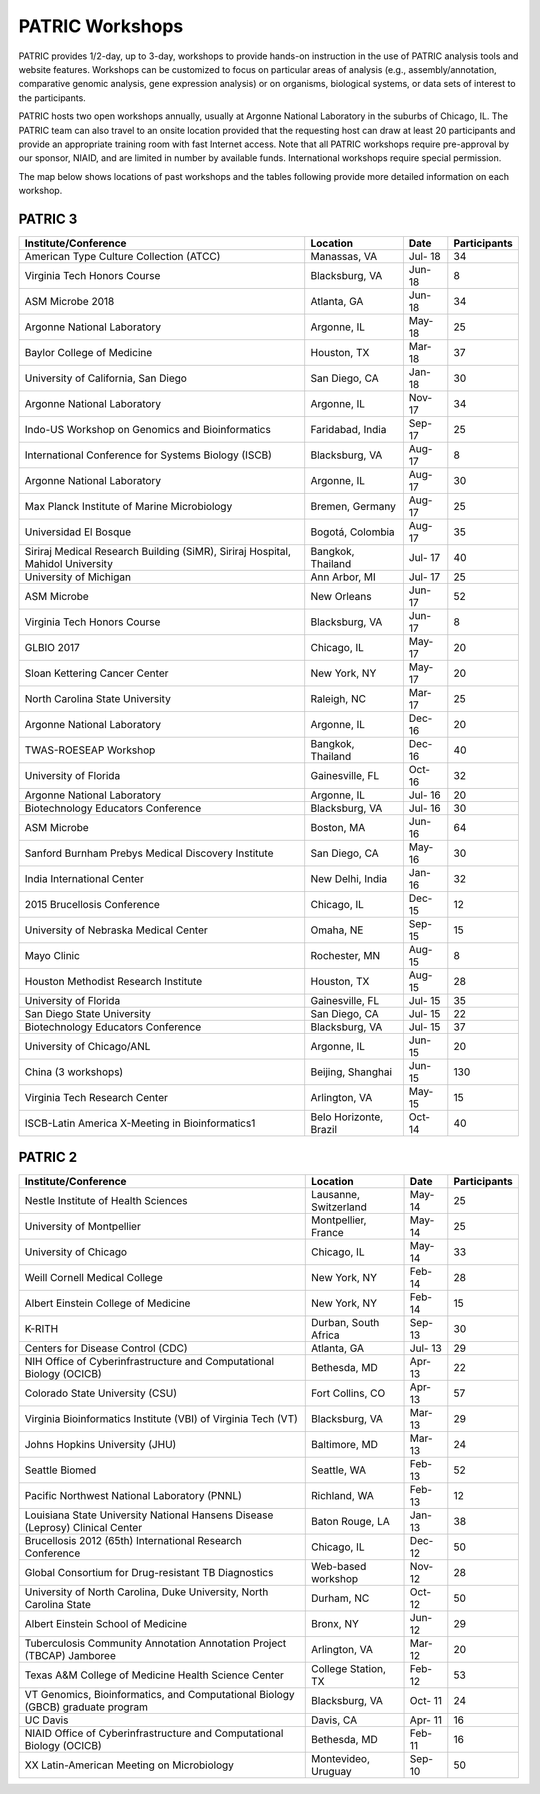 PATRIC Workshops
================
PATRIC provides 1/2-day, up to 3-day, workshops to provide hands-on instruction in the use of PATRIC analysis tools and website features.  Workshops can be customized to focus on particular areas of analysis (e.g., assembly/annotation, comparative genomic analysis, gene expression analysis) or on organisms, biological systems, or data sets of interest to the participants. 

PATRIC hosts two open workshops annually, usually at Argonne National Laboratory in the suburbs of Chicago, IL. The PATRIC team can also travel to an onsite location provided that the requesting host can draw at least 20 participants and provide an appropriate training room with fast Internet access. Note that all PATRIC workshops require pre-approval by our sponsor, NIAID, and are limited in number by available funds. International workshops require special permission.

The map below shows locations of past workshops and the tables following provide more detailed information on each workshop.








PATRIC 3
--------

+----------------------------------------------+---------------+---------+--------------+
| Institute/Conference                         | Location      | Date    | Participants |
+==============================================+===============+=========+==============+
| American Type Culture Collection (ATCC)      | Manassas,     | Jul-    |    34        |
|                                              | VA            | 18      |              |
+----------------------------------------------+---------------+---------+--------------+
| Virginia Tech Honors Course                  | Blacksburg,   | Jun-    |    8         |
|                                              | VA            | 18      |              |
+----------------------------------------------+---------------+---------+--------------+
| ASM Microbe 2018                             | Atlanta, GA   | Jun-    |    34        |
|                                              |               | 18      |              |
+----------------------------------------------+---------------+---------+--------------+
| Argonne National Laboratory                  | Argonne, IL   | May-    |    25        |
|                                              |               | 18      |              |
+----------------------------------------------+---------------+---------+--------------+
| Baylor College of Medicine                   | Houston, TX   | Mar-    |    37        |
|                                              |               | 18      |              |
+----------------------------------------------+---------------+---------+--------------+
| University of California, San Diego          | San Diego, CA | Jan-    |    30        |
|                                              |               | 18      |              |
+----------------------------------------------+---------------+---------+--------------+
| Argonne National Laboratory                  | Argonne, IL   | Nov-    |    34        |
|                                              |               | 17      |              |
+----------------------------------------------+---------------+---------+--------------+
| Indo-US Workshop on Genomics and             | Faridabad,    | Sep-    |    25        |
| Bioinformatics                               | India         | 17      |              |
+----------------------------------------------+---------------+---------+--------------+
| International Conference for Systems Biology | Blacksburg,   | Aug-    |    8         |
| (ISCB)                                       | VA            | 17      |              |
+----------------------------------------------+---------------+---------+--------------+
| Argonne National Laboratory                  | Argonne, IL   | Aug-    |    30        |
|                                              |               | 17      |              |
+----------------------------------------------+---------------+---------+--------------+
| Max Planck Institute of Marine Microbiology  | Bremen,       | Aug-    |    25        |
|                                              | Germany       | 17      |              |
+----------------------------------------------+---------------+---------+--------------+
| Universidad El Bosque                        | Bogotá,       | Aug-    |    35        |
|                                              | Colombia      | 17      |              |
+----------------------------------------------+---------------+---------+--------------+
| Siriraj Medical Research Building (SiMR),    | Bangkok,      | Jul-    |    40        |
| Siriraj Hospital, Mahidol University         | Thailand      | 17      |              |
+----------------------------------------------+---------------+---------+--------------+
| University of Michigan                       | Ann Arbor, MI | Jul-    |    25        |
|                                              |               | 17      |              |
+----------------------------------------------+---------------+---------+--------------+
| ASM Microbe                                  | New Orleans   | Jun-    |    52        |
|                                              |               | 17      |              |
+----------------------------------------------+---------------+---------+--------------+
| Virginia Tech Honors Course                  | Blacksburg,   | Jun-    |    8         |
|                                              | VA            | 17      |              |
+----------------------------------------------+---------------+---------+--------------+
| GLBIO 2017                                   | Chicago, IL   | May-    |    20        |
|                                              |               | 17      |              |
+----------------------------------------------+---------------+---------+--------------+
| Sloan Kettering Cancer Center                | New York, NY  | May-    |    20        |
|                                              |               | 17      |              |
+----------------------------------------------+---------------+---------+--------------+
| North Carolina State University              | Raleigh, NC   | Mar-    |    25        |
|                                              |               | 17      |              |
+----------------------------------------------+---------------+---------+--------------+
| Argonne National Laboratory                  | Argonne, IL   | Dec-    |    20        |
|                                              |               | 16      |              |
+----------------------------------------------+---------------+---------+--------------+
| TWAS-ROESEAP Workshop                        | Bangkok,      | Dec-    |    40        |
|                                              | Thailand      | 16      |              |
+----------------------------------------------+---------------+---------+--------------+
| University of Florida                        | Gainesville,  | Oct-    |    32        |
|                                              | FL            | 16      |              |
+----------------------------------------------+---------------+---------+--------------+
| Argonne National Laboratory                  | Argonne, IL   | Jul-    |    20        |
|                                              |               | 16      |              |
+----------------------------------------------+---------------+---------+--------------+
| Biotechnology Educators Conference           | Blacksburg,   | Jul-    |    30        |
|                                              | VA            | 16      |              |
+----------------------------------------------+---------------+---------+--------------+
| ASM Microbe                                  | Boston, MA    | Jun-    |    64        |
|                                              |               | 16      |              |
+----------------------------------------------+---------------+---------+--------------+
| Sanford Burnham Prebys Medical Discovery     | San Diego, CA | May-    |    30        |
| Institute                                    |               | 16      |              |
+----------------------------------------------+---------------+---------+--------------+
| India International Center                   | New Delhi,    | Jan-    |    32        |
|                                              | India         | 16      |              |
+----------------------------------------------+---------------+---------+--------------+
| 2015 Brucellosis Conference                  | Chicago, IL   | Dec-    |    12        |
|                                              |               | 15      |              |
+----------------------------------------------+---------------+---------+--------------+
| University of Nebraska Medical Center        | Omaha, NE     | Sep-    |    15        |
|                                              |               | 15      |              |
+----------------------------------------------+---------------+---------+--------------+
| Mayo Clinic                                  | Rochester, MN | Aug-    |    8         |
|                                              |               | 15      |              |
+----------------------------------------------+---------------+---------+--------------+
| Houston Methodist Research Institute         | Houston, TX   | Aug-    |    28        |
|                                              |               | 15      |              |
+----------------------------------------------+---------------+---------+--------------+
| University of Florida                        | Gainesville,  | Jul-    |    35        |
|                                              | FL            | 15      |              |
+----------------------------------------------+---------------+---------+--------------+
| San Diego State University                   | San Diego, CA | Jul-    |    22        |
|                                              |               | 15      |              |
+----------------------------------------------+---------------+---------+--------------+
| Biotechnology Educators Conference           | Blacksburg,   | Jul-    |    37        |
|                                              | VA            | 15      |              |
+----------------------------------------------+---------------+---------+--------------+
| University of Chicago/ANL                    | Argonne, IL   | Jun-    |    20        |
|                                              |               | 15      |              |
+----------------------------------------------+---------------+---------+--------------+
| China (3 workshops)                          | Beijing,      | Jun-    |    130       |
|                                              | Shanghai      | 15      |              |
+----------------------------------------------+---------------+---------+--------------+
| Virginia Tech Research Center                | Arlington, VA | May-    |    15        |
|                                              |               | 15      |              |
+----------------------------------------------+---------------+---------+--------------+
| ISCB-Latin America X-Meeting in              | Belo          | Oct-    |    40        |
| Bioinformatics1                              | Horizonte,    | 14      |              |
|                                              | Brazil        |         |              |
+----------------------------------------------+---------------+---------+--------------+

PATRIC 2
--------

+----------------------------------------------+---------------+---------+--------------+
| Institute/Conference                         | Location      | Date    | Participants |
+==============================================+===============+=========+==============+
| Nestle Institute of Health Sciences          | Lausanne,     | May-    |    25        |
|                                              | Switzerland   | 14      |              |
+----------------------------------------------+---------------+---------+--------------+
| University of Montpellier                    | Montpellier,  | May-    |    25        |
|                                              | France        | 14      |              |
+----------------------------------------------+---------------+---------+--------------+
| University of Chicago                        | Chicago, IL   | May-    |    33        |
|                                              |               | 14      |              |
+----------------------------------------------+---------------+---------+--------------+
| Weill Cornell Medical College                | New York, NY  | Feb-    |    28        |
|                                              |               | 14      |              |
+----------------------------------------------+---------------+---------+--------------+
| Albert Einstein College of Medicine          | New York, NY  | Feb-    |    15        |
|                                              |               | 14      |              |
+----------------------------------------------+---------------+---------+--------------+
| K-RITH                                       | Durban, South | Sep-    |    30        |
|                                              | Africa        | 13      |              |
+----------------------------------------------+---------------+---------+--------------+
| Centers for Disease Control (CDC)            | Atlanta, GA   | Jul-    |    29        |
|                                              |               | 13      |              |
+----------------------------------------------+---------------+---------+--------------+
| NIH Office of Cyberinfrastructure and        | Bethesda, MD  | Apr-    |    22        |
| Computational Biology (OCICB)                |               | 13      |              |
+----------------------------------------------+---------------+---------+--------------+
| Colorado State University (CSU)              | Fort Collins, | Apr-    |    57        |
|                                              | CO            | 13      |              |
+----------------------------------------------+---------------+---------+--------------+
| Virginia Bioinformatics Institute (VBI) of   | Blacksburg,   | Mar-    |    29        |
| Virginia Tech (VT)                           | VA            | 13      |              |
+----------------------------------------------+---------------+---------+--------------+
| Johns Hopkins University (JHU)               | Baltimore, MD | Mar-    |    24        |
|                                              |               | 13      |              |
+----------------------------------------------+---------------+---------+--------------+
| Seattle Biomed                               | Seattle, WA   | Feb-    |    52        |
|                                              |               | 13      |              |
+----------------------------------------------+---------------+---------+--------------+
| Pacific Northwest National Laboratory (PNNL) | Richland, WA  | Feb-    |    12        |
|                                              |               | 13      |              |
+----------------------------------------------+---------------+---------+--------------+
| Louisiana State University National Hansens  | Baton Rouge,  | Jan-    |    38        |
| Disease (Leprosy) Clinical Center            | LA            | 13      |              |
+----------------------------------------------+---------------+---------+--------------+
| Brucellosis 2012 (65th) International        | Chicago, IL   | Dec-    |    50        |
| Research Conference                          |               | 12      |              |
+----------------------------------------------+---------------+---------+--------------+
| Global Consortium for Drug-resistant TB      | Web-based     | Nov-    |    28        |
| Diagnostics                                  | workshop      | 12      |              |
+----------------------------------------------+---------------+---------+--------------+
| University of North Carolina, Duke           | Durham, NC    | Oct-    |    50        |
| University, North Carolina State             |               | 12      |              |
+----------------------------------------------+---------------+---------+--------------+
| Albert Einstein School of Medicine           | Bronx, NY     | Jun-    |    29        |
|                                              |               | 12      |              |
+----------------------------------------------+---------------+---------+--------------+
| Tuberculosis Community Annotation Annotation | Arlington, VA | Mar-    |    20        |
| Project (TBCAP) Jamboree                     |               | 12      |              |
+----------------------------------------------+---------------+---------+--------------+
| Texas A&M College of Medicine Health Science | College       | Feb-    |    53        |
| Center                                       | Station, TX   | 12      |              |
+----------------------------------------------+---------------+---------+--------------+
| VT Genomics, Bioinformatics, and             | Blacksburg,   | Oct-    |    24        |
| Computational Biology (GBCB) graduate        | VA            | 11      |              |
| program                                      |               |         |              |
+----------------------------------------------+---------------+---------+--------------+
| UC Davis                                     | Davis, CA     | Apr-    |    16        |
|                                              |               | 11      |              |
+----------------------------------------------+---------------+---------+--------------+
| NIAID Office of Cyberinfrastructure and      | Bethesda, MD  | Feb-    |    16        |
| Computational Biology (OCICB)                |               | 11      |              |
+----------------------------------------------+---------------+---------+--------------+
| XX Latin-American Meeting on Microbiology    | Montevideo,   | Sep-    |    50        |
|                                              | Uruguay       | 10      |              |
+----------------------------------------------+---------------+---------+--------------+
